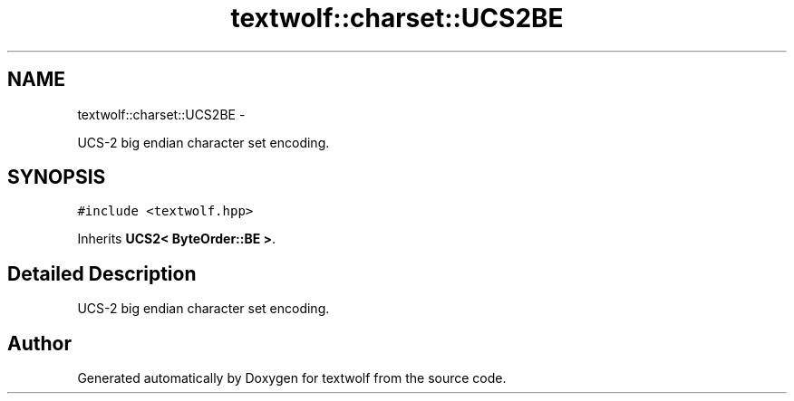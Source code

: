 .TH "textwolf::charset::UCS2BE" 3 "14 Aug 2011" "textwolf" \" -*- nroff -*-
.ad l
.nh
.SH NAME
textwolf::charset::UCS2BE \- 
.PP
UCS-2 big endian character set encoding.  

.SH SYNOPSIS
.br
.PP
.PP
\fC#include <textwolf.hpp>\fP
.PP
Inherits \fBUCS2< ByteOrder::BE >\fP.
.SH "Detailed Description"
.PP 
UCS-2 big endian character set encoding. 

.SH "Author"
.PP 
Generated automatically by Doxygen for textwolf from the source code.
